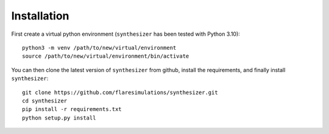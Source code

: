 Installation
************

First create a virtual python environment (``synthesizer`` has been tested with Python 3.10)::

    python3 -m venv /path/to/new/virtual/environment
    source /path/to/new/virtual/environment/bin/activate

You can then clone the latest version of ``synthesizer`` from github, install the requirements, and finally install ``synthesizer``::

    git clone https://github.com/flaresimulations/synthesizer.git
    cd synthesizer
    pip install -r requirements.txt
    python setup.py install


